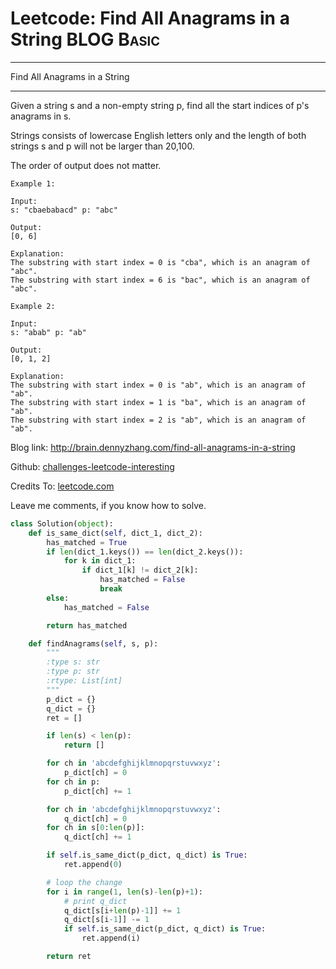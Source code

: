 * Leetcode: Find All Anagrams in a String                        :BLOG:Basic:
#+STARTUP: showeverything
#+OPTIONS: toc:nil \n:t ^:nil creator:nil d:nil
:PROPERTIES:
:type:     #anagram, #redo, #repeatedstring
:END:
---------------------------------------------------------------------
Find All Anagrams in a String
---------------------------------------------------------------------
Given a string s and a non-empty string p, find all the start indices of p's anagrams in s.

Strings consists of lowercase English letters only and the length of both strings s and p will not be larger than 20,100.

The order of output does not matter.
#+BEGIN_EXAMPLE
Example 1:

Input:
s: "cbaebabacd" p: "abc"

Output:
[0, 6]

Explanation:
The substring with start index = 0 is "cba", which is an anagram of "abc".
The substring with start index = 6 is "bac", which is an anagram of "abc".
#+END_EXAMPLE

#+BEGIN_EXAMPLE
Example 2:

Input:
s: "abab" p: "ab"

Output:
[0, 1, 2]

Explanation:
The substring with start index = 0 is "ab", which is an anagram of "ab".
The substring with start index = 1 is "ba", which is an anagram of "ab".
The substring with start index = 2 is "ab", which is an anagram of "ab".
#+END_EXAMPLE

Blog link: http://brain.dennyzhang.com/find-all-anagrams-in-a-string

Github: [[url-external:https://github.com/DennyZhang/challenges-leetcode-interesting/tree/master/find-all-anagrams-in-a-string][challenges-leetcode-interesting]]

Credits To: [[url-external:https://leetcode.com/problems/find-all-anagrams-in-a-string/description][leetcode.com]]

Leave me comments, if you know how to solve.

#+BEGIN_SRC python
class Solution(object):
    def is_same_dict(self, dict_1, dict_2):
        has_matched = True
        if len(dict_1.keys()) == len(dict_2.keys()):
            for k in dict_1:
                if dict_1[k] != dict_2[k]:
                    has_matched = False
                    break
        else:
            has_matched = False

        return has_matched

    def findAnagrams(self, s, p):
        """
        :type s: str
        :type p: str
        :rtype: List[int]
        """
        p_dict = {}
        q_dict = {}
        ret = []

        if len(s) < len(p):
            return []

        for ch in 'abcdefghijklmnopqrstuvwxyz':
            p_dict[ch] = 0
        for ch in p:
            p_dict[ch] += 1

        for ch in 'abcdefghijklmnopqrstuvwxyz':
            q_dict[ch] = 0
        for ch in s[0:len(p)]:
            q_dict[ch] += 1

        if self.is_same_dict(p_dict, q_dict) is True:
            ret.append(0)

        # loop the change
        for i in range(1, len(s)-len(p)+1):
            # print q_dict
            q_dict[s[i+len(p)-1]] += 1
            q_dict[s[i-1]] -= 1
            if self.is_same_dict(p_dict, q_dict) is True:
                ret.append(i)

        return ret
#+END_SRC
